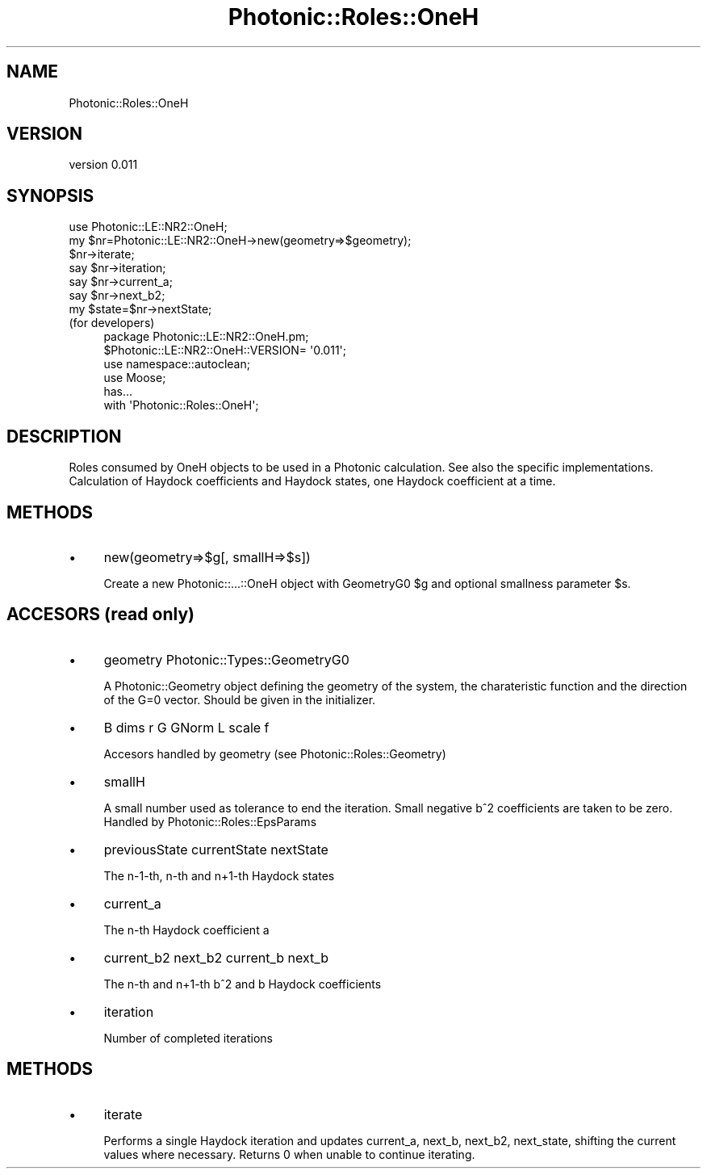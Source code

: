 .\" Automatically generated by Pod::Man 4.10 (Pod::Simple 3.35)
.\"
.\" Standard preamble:
.\" ========================================================================
.de Sp \" Vertical space (when we can't use .PP)
.if t .sp .5v
.if n .sp
..
.de Vb \" Begin verbatim text
.ft CW
.nf
.ne \\$1
..
.de Ve \" End verbatim text
.ft R
.fi
..
.\" Set up some character translations and predefined strings.  \*(-- will
.\" give an unbreakable dash, \*(PI will give pi, \*(L" will give a left
.\" double quote, and \*(R" will give a right double quote.  \*(C+ will
.\" give a nicer C++.  Capital omega is used to do unbreakable dashes and
.\" therefore won't be available.  \*(C` and \*(C' expand to `' in nroff,
.\" nothing in troff, for use with C<>.
.tr \(*W-
.ds C+ C\v'-.1v'\h'-1p'\s-2+\h'-1p'+\s0\v'.1v'\h'-1p'
.ie n \{\
.    ds -- \(*W-
.    ds PI pi
.    if (\n(.H=4u)&(1m=24u) .ds -- \(*W\h'-12u'\(*W\h'-12u'-\" diablo 10 pitch
.    if (\n(.H=4u)&(1m=20u) .ds -- \(*W\h'-12u'\(*W\h'-8u'-\"  diablo 12 pitch
.    ds L" ""
.    ds R" ""
.    ds C` ""
.    ds C' ""
'br\}
.el\{\
.    ds -- \|\(em\|
.    ds PI \(*p
.    ds L" ``
.    ds R" ''
.    ds C`
.    ds C'
'br\}
.\"
.\" Escape single quotes in literal strings from groff's Unicode transform.
.ie \n(.g .ds Aq \(aq
.el       .ds Aq '
.\"
.\" If the F register is >0, we'll generate index entries on stderr for
.\" titles (.TH), headers (.SH), subsections (.SS), items (.Ip), and index
.\" entries marked with X<> in POD.  Of course, you'll have to process the
.\" output yourself in some meaningful fashion.
.\"
.\" Avoid warning from groff about undefined register 'F'.
.de IX
..
.nr rF 0
.if \n(.g .if rF .nr rF 1
.if (\n(rF:(\n(.g==0)) \{\
.    if \nF \{\
.        de IX
.        tm Index:\\$1\t\\n%\t"\\$2"
..
.        if !\nF==2 \{\
.            nr % 0
.            nr F 2
.        \}
.    \}
.\}
.rr rF
.\"
.\" Accent mark definitions (@(#)ms.acc 1.5 88/02/08 SMI; from UCB 4.2).
.\" Fear.  Run.  Save yourself.  No user-serviceable parts.
.    \" fudge factors for nroff and troff
.if n \{\
.    ds #H 0
.    ds #V .8m
.    ds #F .3m
.    ds #[ \f1
.    ds #] \fP
.\}
.if t \{\
.    ds #H ((1u-(\\\\n(.fu%2u))*.13m)
.    ds #V .6m
.    ds #F 0
.    ds #[ \&
.    ds #] \&
.\}
.    \" simple accents for nroff and troff
.if n \{\
.    ds ' \&
.    ds ` \&
.    ds ^ \&
.    ds , \&
.    ds ~ ~
.    ds /
.\}
.if t \{\
.    ds ' \\k:\h'-(\\n(.wu*8/10-\*(#H)'\'\h"|\\n:u"
.    ds ` \\k:\h'-(\\n(.wu*8/10-\*(#H)'\`\h'|\\n:u'
.    ds ^ \\k:\h'-(\\n(.wu*10/11-\*(#H)'^\h'|\\n:u'
.    ds , \\k:\h'-(\\n(.wu*8/10)',\h'|\\n:u'
.    ds ~ \\k:\h'-(\\n(.wu-\*(#H-.1m)'~\h'|\\n:u'
.    ds / \\k:\h'-(\\n(.wu*8/10-\*(#H)'\z\(sl\h'|\\n:u'
.\}
.    \" troff and (daisy-wheel) nroff accents
.ds : \\k:\h'-(\\n(.wu*8/10-\*(#H+.1m+\*(#F)'\v'-\*(#V'\z.\h'.2m+\*(#F'.\h'|\\n:u'\v'\*(#V'
.ds 8 \h'\*(#H'\(*b\h'-\*(#H'
.ds o \\k:\h'-(\\n(.wu+\w'\(de'u-\*(#H)/2u'\v'-.3n'\*(#[\z\(de\v'.3n'\h'|\\n:u'\*(#]
.ds d- \h'\*(#H'\(pd\h'-\w'~'u'\v'-.25m'\f2\(hy\fP\v'.25m'\h'-\*(#H'
.ds D- D\\k:\h'-\w'D'u'\v'-.11m'\z\(hy\v'.11m'\h'|\\n:u'
.ds th \*(#[\v'.3m'\s+1I\s-1\v'-.3m'\h'-(\w'I'u*2/3)'\s-1o\s+1\*(#]
.ds Th \*(#[\s+2I\s-2\h'-\w'I'u*3/5'\v'-.3m'o\v'.3m'\*(#]
.ds ae a\h'-(\w'a'u*4/10)'e
.ds Ae A\h'-(\w'A'u*4/10)'E
.    \" corrections for vroff
.if v .ds ~ \\k:\h'-(\\n(.wu*9/10-\*(#H)'\s-2\u~\d\s+2\h'|\\n:u'
.if v .ds ^ \\k:\h'-(\\n(.wu*10/11-\*(#H)'\v'-.4m'^\v'.4m'\h'|\\n:u'
.    \" for low resolution devices (crt and lpr)
.if \n(.H>23 .if \n(.V>19 \
\{\
.    ds : e
.    ds 8 ss
.    ds o a
.    ds d- d\h'-1'\(ga
.    ds D- D\h'-1'\(hy
.    ds th \o'bp'
.    ds Th \o'LP'
.    ds ae ae
.    ds Ae AE
.\}
.rm #[ #] #H #V #F C
.\" ========================================================================
.\"
.IX Title "Photonic::Roles::OneH 3"
.TH Photonic::Roles::OneH 3 "2019-03-26" "perl v5.28.1" "User Contributed Perl Documentation"
.\" For nroff, turn off justification.  Always turn off hyphenation; it makes
.\" way too many mistakes in technical documents.
.if n .ad l
.nh
.SH "NAME"
Photonic::Roles::OneH
.SH "VERSION"
.IX Header "VERSION"
version 0.011
.SH "SYNOPSIS"
.IX Header "SYNOPSIS"
.Vb 7
\&    use Photonic::LE::NR2::OneH;
\&    my $nr=Photonic::LE::NR2::OneH\->new(geometry=>$geometry);
\&    $nr\->iterate;
\&    say $nr\->iteration;
\&    say $nr\->current_a;
\&    say $nr\->next_b2;
\&    my $state=$nr\->nextState;
.Ve
.IP "(for developers)" 4
.IX Item "(for developers)"
.Vb 6
\&    package Photonic::LE::NR2::OneH.pm;
\&    $Photonic::LE::NR2::OneH::VERSION= \*(Aq0.011\*(Aq;
\&    use namespace::autoclean;
\&    use Moose;
\&    has...
\&    with \*(AqPhotonic::Roles::OneH\*(Aq;
.Ve
.SH "DESCRIPTION"
.IX Header "DESCRIPTION"
Roles consumed by OneH objects to be used in a Photonic
calculation. See also the specific implementations. Calculation of
Haydock coefficients and Haydock states, one Haydock coefficient at a time.
.SH "METHODS"
.IX Header "METHODS"
.IP "\(bu" 4
new(geometry=>$g[, smallH=>$s])
.Sp
Create a new Photonic::...::OneH object with GeometryG0 \f(CW$g\fR and optional
smallness parameter  \f(CW$s\fR.
.SH "ACCESORS (read only)"
.IX Header "ACCESORS (read only)"
.IP "\(bu" 4
geometry Photonic::Types::GeometryG0
.Sp
A Photonic::Geometry object defining the geometry of the system,
the charateristic function and the direction of the G=0 vector. Should
be given in the initializer.
.IP "\(bu" 4
B dims r G GNorm L scale f
.Sp
Accesors handled by geometry (see Photonic::Roles::Geometry)
.IP "\(bu" 4
smallH
.Sp
A small number used as tolerance to end the iteration. Small negative
b^2 coefficients are taken to be zero. Handled by Photonic::Roles::EpsParams
.IP "\(bu" 4
previousState currentState nextState
.Sp
The n\-1\-th, n\-th and n+1\-th Haydock states
.IP "\(bu" 4
current_a
.Sp
The n\-th Haydock coefficient a
.IP "\(bu" 4
current_b2 next_b2 current_b next_b
.Sp
The n\-th and n+1\-th b^2 and b Haydock coefficients
.IP "\(bu" 4
iteration
.Sp
Number of completed iterations
.SH "METHODS"
.IX Header "METHODS"
.IP "\(bu" 4
iterate
.Sp
Performs a single Haydock iteration and updates current_a, next_b,
next_b2, next_state, shifting the current values where necessary. Returns 
0 when unable to continue iterating.
